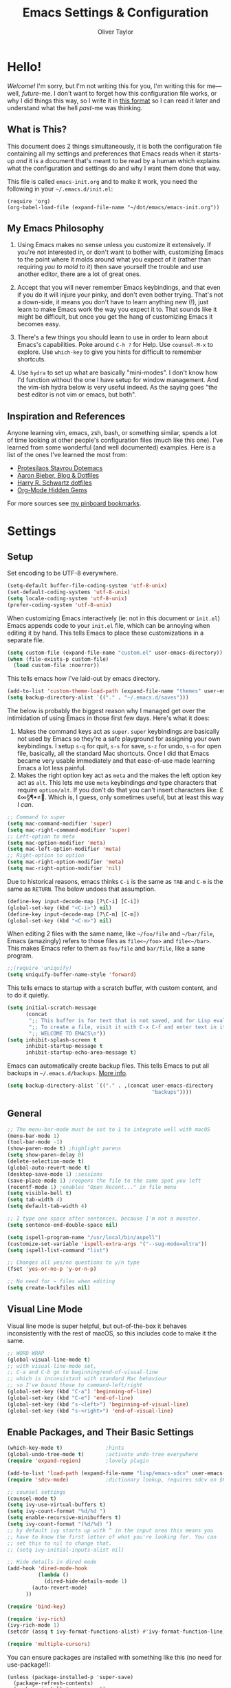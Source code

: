 #+TITLE: Emacs Settings & Configuration
#+AUTHOR: Oliver Taylor

* Hello!

/Welcome!/ I'm sorry, but I'm not writing this for you, I'm writing this for me---well, /future/-me. I don't want to forget how this configuration file works, or why I did things this way, so I write it in [[https://en.wikipedia.org/wiki/Literate_programming][this format]] so I can read it later and understand what the hell /past/-me was thinking.

** What is This?

This document does 2 things simultaneously, it is both the configuration file containing all my settings and preferences that Emacs reads when it starts-up /and/ it is a document that's meant to be read by a human which explains what the configuration and settings do and why I want them done that way.

This file is called =emacs-init.org= and to make it work, you need the following in your =~/.emacs.d/init.el=:

#+begin_example
(require 'org)
(org-babel-load-file (expand-file-name "~/dot/emacs/emacs-init.org"))
#+end_example

** My Emacs Philosophy

1. Using Emacs makes no sense unless you customize it extensively. If you're not interested in, or don't want to bother with, customizing Emacs to the point where it molds around what you expect of it (rather than requiring /you to mold to it/) then save yourself the trouble and use another editor, there are a lot of great ones.

2. Accept that you will never remember Emacs keybindings, and that even if you do it will injure your pinky, and don't even bother trying. That's not a down-side, it means you don't have to learn anything new (!), just learn to make Emacs work the way you expect it to. That sounds like it might be difficult, but once you get the hang of customizing Emacs it becomes easy.

3. There's a few things you should learn to use in order to learn about Emacs's capabilities. Poke around =C-h ?= for Help. Use =counsel-M-x= to explore. Use =which-key= to give you hints for difficult to remember shortcuts.

4. Use =hydra= to set up what are basically "mini-modes". I don't know how I'd function without the one I have setup for window management. And the vim-ish hydra below is very useful indeed. As the saying goes "the best editor is not vim or emacs, but both".

** Inspiration and References

Anyone learning vim, emacs, zsh, bash, or something similar, spends a lot of time looking at other people's configuration files (much like this one). I've learned from some wonderful (and well documented) examples. Here is a list of the ones I've learned the most from:

- [[https://protesilaos.com/dotemacs/][Protesilaos Stavrou Dotemacs]]
- [[https://blog.aaronbieber.com][Aaron Bieber, Blog & Dotfiles]]
- [[https://github.com/hrs/dotfiles/blob/main/emacs/dot-emacs.d/configuration.org][Harry R. Schwartz dotfiles]]
- [[https://yiufung.net/post/org-mode-hidden-gems-pt1/][Org-Mode Hidden Gems]]

For more sources see [[https://pinboard.in/u:Oliver/t:emacs][my pinboard bookmarks]].

* Settings

** Setup

Set encoding to be UTF-8 everywhere.

#+begin_src emacs-lisp
(setq-default buffer-file-coding-system 'utf-8-unix)
(set-default-coding-systems 'utf-8-unix)
(setq locale-coding-system 'utf-8-unix)
(prefer-coding-system 'utf-8-unix)
#+end_src

When customizing Emacs interactively (ie: not in this document or =init.el=) Emacs appends code to your =init.el= file, which can be annoying when editing it by hand. This tells Emacs to place these customizations in a separate file.

#+begin_src emacs-lisp
(setq custom-file (expand-file-name "custom.el" user-emacs-directory))
(when (file-exists-p custom-file)
  (load custom-file :noerror))
#+end_src

This tells emacs how I've laid-out by emacs directory.

#+begin_src emacs-lisp
(add-to-list 'custom-theme-load-path (expand-file-name "themes" user-emacs-directory))
(setq backup-directory-alist `(("." . "~/.emacs.d/saves")))
#+end_src

The below is probably the biggest reason why I managed get over the intimidation of using Emacs in those first few days. Here's what it does:

1. Makes the command keys act as =super=. =super= keybindings are basically not used by Emacs so they're a safe playground for assigning your own keybindings. I setup =s-q= for quit,  =s-s= for save, =s-z= for undo, =s-o= for open file, basically, all the standard Mac shortcuts. Once I did that Emacs became very usable immediately and that ease-of-use made learning Emacs a lot less painful.
2. Makes the right option key act as =meta= and the makes the left option key act as =alt=. This lets me use =meta= keybindings /and/ type characters that require =option/alt=. If you don't do that you can't insert characters like: £¢∞§¶•≠. Which is, I guess, only sometimes useful, but at least this way I /can/.

#+begin_src emacs-lisp
;; Command to super
(setq mac-command-modifier 'super)
(setq mac-right-command-modifier 'super)
;; Left-option to meta
(setq mac-option-modifier 'meta)
(setq mac-left-option-modifier 'meta)
;; Right-option to option
(setq mac-right-option-modifier 'meta)
(setq mac-right-option-modifier 'nil)
#+end_src

Due to historical reasons, emacs thinks =C-i= is the same as =TAB= and =C-m= is the same as =RETURN=. The below undoes that assumption.

#+begin_src emacs-lisp
(define-key input-decode-map [?\C-i] [C-i])
(global-set-key (kbd "<C-i>") nil)
(define-key input-decode-map [?\C-m] [C-m])
(global-set-key (kbd "<C-m>") nil)
#+end_src

When editing 2 files with the same name, like =~/foo/file= and =~/bar/file=, Emacs (amazingly) refers to those files as =file<~/foo>= and =file<~/bar>=. This makes Emacs refer to them as =foo/file= and =bar/file=, like a sane program.

#+begin_src emacs-lisp
;;(require 'uniquify)
(setq uniquify-buffer-name-style 'forward)
#+end_src

This tells emacs to startup with a scratch buffer, with custom content, and to do it quietly.

#+begin_src emacs-lisp
(setq initial-scratch-message
      (concat
       ";; This buffer is for text that is not saved, and for Lisp evaluation.\n"
       ";; To create a file, visit it with C-x C-f and enter text in its buffer.\n"
       ";; WELCOME TO EMACS\n"))
(setq inhibit-splash-screen t
      inhibit-startup-message t
      inhibit-startup-echo-area-message t)
#+end_src

Emacs can automatically create backup files. This tells Emacs to put all backups in =~/.emacs.d/backups=. [[http://www.gnu.org/software/emacs/manual/html_node/elisp/Backup-Files.html][More info]].

#+begin_src emacs-lisp
(setq backup-directory-alist `(("." . ,(concat user-emacs-directory
                                               "backups"))))
#+end_src

** General

#+begin_src emacs-lisp
;; The menu-bar-mode must be set to 1 to integrate well with macOS
(menu-bar-mode 1) 
(tool-bar-mode -1)
(show-paren-mode t) ;highlight parens
(setq show-paren-delay 0)
(delete-selection-mode t)
(global-auto-revert-mode t)
(desktop-save-mode 1) ;sessions
(save-place-mode 1) ;reopens the file to the same spot you left
(recentf-mode 1) ;enables "Open Recent..." in file menu
(setq visible-bell t)
(setq tab-width 4)
(setq default-tab-width 4)

;; I type one space after sentences, because I'm not a monster.
(setq sentence-end-double-space nil)

(setq ispell-program-name "/usr/local/bin/aspell")
(customize-set-variable 'ispell-extra-args '("--sug-mode=ultra"))
(setq ispell-list-command "list")

;; Changes all yes/no questions to y/n type
(fset 'yes-or-no-p 'y-or-n-p)

;; No need for ~ files when editing
(setq create-lockfiles nil)
#+end_src

** Visual Line Mode

Visual line mode is super helpful, but out-of-the-box it behaves inconsistently with the rest of macOS, so this includes code to make it the same.

#+begin_src emacs-lisp
;; WORD WRAP
(global-visual-line-mode t)
;; with visual-line-mode set,
;; C-a and C-b go to beginning/end-of-visual-line
;; which is inconsistant with standard Mac behaviour
;; so I've bound those to command-left/right
(global-set-key (kbd "C-a") 'beginning-of-line)
(global-set-key (kbd "C-e") 'end-of-line)
(global-set-key (kbd "s-<left>") 'beginning-of-visual-line)
(global-set-key (kbd "s-<right>") 'end-of-visual-line)
#+end_src

** Enable Packages, and Their Basic Settings

#+begin_src emacs-lisp
(which-key-mode t)              ;hints
(global-undo-tree-mode t)       ;activate undo-tree everywhere
(require 'expand-region)        ;lovely plugin

(add-to-list 'load-path (expand-file-name "lisp/emacs-sdcv" user-emacs-directory))
(require 'sdcv-mode)            ;dictionary lookup, requires sdcv on $PATH

;; counsel settings
(counsel-mode t)
(setq ivy-use-virtual-buffers t)
(setq ivy-count-format "%d/%d ")
(setq enable-recursive-minibuffers t)
(setq ivy-count-format "(%d/%d) ")
;; by default ivy starts up with ^ in the input area this means you
;; have to know the first letter of what you're looking for. You can
;; set this to nil to change that.
;; (setq ivy-initial-inputs-alist nil)

;; Hide details in dired mode
(add-hook 'dired-mode-hook
          (lambda ()
            (dired-hide-details-mode 1)
	    (auto-revert-mode)
	  ))

(require 'bind-key)

(require 'ivy-rich)
(ivy-rich-mode 1)
(setcdr (assq t ivy-format-functions-alist) #'ivy-format-function-line)

(require 'multiple-cursors)
#+end_src

You can ensure packages are installed with something like this (no need for use-package!):

#+begin_example
(unless (package-installed-p 'super-save)
  (package-refresh-contents)
  (package-install 'super-save))
#+end_example

* Appearance

** Fonts & Theme

Here the fonts are setup in a function so I can change them all in once step by calling =oht/set-font=.

#+begin_src emacs-lisp
(defun oht/set-font ()
(set-face-attribute 'default nil
		     :family "Iosevka Fixed SS08" :height 140 :weight 'normal)
(set-face-attribute 'fixed-pitch nil
                     :family "Iosevka Fixed SS08" :height 140 :weight 'normal)
(set-face-attribute 'variable-pitch nil
	             :family "IBM Plex Serif" :height 150 :weight 'normal)
(set-face-attribute 'bold nil :weight 'semibold)
)

(set-default 'cursor-type 'bar)
;; Underline line at descent position, not baseline position
(setq x-underline-at-descent-line t)

(setq modus-operandi-theme-slanted-constructs t
      modus-vivendi-theme-slanted-constructs t
      modus-operandi-theme-org-blocks 'greyscale
      modus-operandi-theme-variable-pitch-headings t
      )

(load-theme 'modus-operandi t)
(oht/set-font)

(defadvice load-theme (before clear-previous-themes activate)
  "Clear existing theme settings instead of layering them"
  (mapc #'disable-theme custom-enabled-themes))

;; size of frame at startup
(setq initial-frame-alist '((height . 60)(width . 80)))
;; size of new frames
(setq default-frame-alist '((height . 60)(width . 80)))
#+end_src

** Minions

Hide all minor-modes behind a menu in the modeline.

#+begin_src emacs-lisp
(minions-mode t)
#+end_src

** ModeLine

This currently replicates the default mode-line. At some point in the future I may want to customize it.

#+begin_src emacs-lisp
(setq-default mode-line-format
              '("%e"
                mode-line-front-space
                mode-line-mule-info
                mode-line-client
                mode-line-modified
                mode-line-remote
                mode-line-frame-identification
                mode-line-buffer-identification
                "  "
                mode-line-position
                (vc-mode vc-mode)
                " "
                mode-line-modes
                " "
                mode-line-misc-info
                mode-line-end-spaces))
#+end_src

* Org

** General

#+begin_src emacs-lisp
;; fix the look of source code blocks
(setq org-src-fontify-natively t)
(setq org-src-tab-acts-natively t)
(setq org-edit-src-content-indentation 0)

;; do not indent text below a headline
(setq org-adapt-indentation nil)

(setq org-hide-leading-stars nil)

;; by default, hide org-markup
;; I have a toggle for this defined in functions
(setq org-hide-emphasis-markers t)

;; Style quote and verse blocks
(setq org-fontify-quote-and-verse-blocks t)

;; This adds 'COMPLETED: DATE' when you move something to a DONE state
(setq org-log-done 'time)

;; Tags start immediately after the headline
(setq org-tags-column 0)

;; This prevents editing inside folded sections
(setq org-catch-invisible-edits 'show-and-error)

;; This sets the sequence of plain list bullets
;; The syntax is confusing and I don't understand it,
;; but I like the results.
(setq org-list-demote-modify-bullet '(("+" . "-") ("-" . "+") ("*" . "+")))

;; Increase sub-item indentation by this amount
;; the default is 2 so the below means 2+2 = 4 (spaces)
(setq org-list-indent-offset 2)

;; this tells org to use the current window for agenda
;; rather than creating a split
(setq org-agenda-window-setup 'current-window)

;; Ensure that a task can’t be marked as done if it contains
;; unfinished subtasks or checklist items. This is handy for
;; organizing “blocking” tasks hierarchically.
(setq org-enforce-todo-dependencies t)
(setq org-enforce-todo-checkbox-dependencies t)

(add-to-list 'org-structure-template-alist '("el" . "src emacs-lisp"))
(add-to-list 'org-structure-template-alist '("f" . "src fountain"))

;; this sets "refile targets" to any headline, level 1-3, in you agenda files.
(setq org-refile-targets
      '((org-agenda-files :maxlevel . 3)))
(setq org-refile-allow-creating-parent-nodes 'confirm)
#+end_src

** Org Agenda & TODOs

#+begin_src emacs-lisp
(setq org-todo-keywords
      '((sequence "TODO(t)" "|" "DONE(d)")
        (sequence "WAIT(w)" "|" "CANCELLED(c)")))

(setq org-agenda-files (quote (
                               "~/Documents/org-files/"
                               "~/Documents/writing/kindred/compendium.org"
                               )))

(setq org-agenda-custom-commands
      '(
        ("v" "Today + Tasks: not scheduled, not WAIT"
         ((agenda "d" ((org-agenda-span 'day)))
          (tags "/TODO"
                ((org-agenda-overriding-header "Available Tasks")
                 (org-agenda-skip-function '(org-agenda-skip-entry-if 'scheduled))
                 ))))
        ("i" "Important Tasks"
         ((tags "-emacs-/TODO"
                ((org-agenda-overriding-header "Important Tasks")
                (org-agenda-skip-function '(org-agenda-skip-entry-if 'scheduled)))
                )))
        ("c" "Complete - Agenda and ALL todos"
         ((agenda "")
          (todo "TODO|WAIT"
                ((org-agenda-overriding-header "Global list of TODO items of type: ALL (non-scheduled)")
                 (org-agenda-skip-function '(org-agenda-skip-entry-if 'scheduled))
                 ))
          ))
        ))

(setq org-capture-templates
      '(("p" "Personal Inbox" entry
         (file+headline "~/Documents/org-files/refile.org" "Personal")
         "* %?\n\n")
        ("P" "Personal Log Entry" entry
         (file "~/Documents/org-files/logbook.org")
         "* %?\n%t\n\n")
        ("i" "Ingenuity Inbox" entry
         (file+headline "~/Documents/org-files/refile.org" "Ingenuity")
         "* %?\n\n")
        ("I" "Ingenuity Log Entry" entry
         (file "~/Documents/org-files/ing_log.org")
         "* %^{Log type|Meeting: |Call: } %? %t\n\n")
        ))
#+end_src

** Org Agenda Sorting

For more info see the documentation for the variable =org-agenda-sorting-strategy=. The default setting for this is:

#+begin_example
((agenda habit-down time-up priority-down category-keep)
  (todo priority-down category-keep)
  (tags priority-down category-keep)
  (search category-keep))
#+end_example

Each type of agenda view can be independently customized. The only thing I changed below is that in the todo view I want things sorted first by category, then by priority within that.

#+begin_src emacs-lisp
(setq org-agenda-sorting-strategy
      '(
	((agenda habit-down time-up priority-down category-up)
	 (todo category-up priority-down)
	 (tags priority-down category-keep)
	 (search category-keep))))
#+end_src

** Org Agenda Keybindings

#+begin_src emacs-lisp
;; You have to wait until org-agenda loads because org itself
;; doesn't know what 'org-agenda-mode-map' is.
(eval-after-load "org-agenda"
'(progn
	(define-key org-agenda-mode-map
		"S" 'org-agenda-schedule)
		))
#+end_src

** Tags

I find tags to be of very limited utility, but it is useful to tag truly unimportant things to that you can match filter them out of your agenda view. You can group those tags so that you only have to match against the group name.

#+begin_src emacs-lisp
(setq org-tag-alist '(("research" . ?r)
		      ("buy"      . ?b)
		      ("mac"      . ?m)
		      ("emacs"    . ?k)
		      ("org"      . ?o)
		      ("errand"   . ?e)
		      ))
#+end_src

* Functions

#+begin_src emacs-lisp
(defun oht/writing-mode ()
  "Enable variable-pitch, flyspell, and increased line-spacing and margins."
  (interactive)
  (variable-pitch-mode t)
  (flyspell-mode t)
  (setq-local line-spacing 0.15)
  ;; define width of buffer margins
  (setq-local left-margin-width 1)
  (setq-local right-margin-width 1)
  ;;(set-window-buffer nil (current-buffer)) ; Use them now.
  )

(defun oht/fix-variable-org-indent ()
  "Fix for org-indent not hiding markup in org-indent-mode.
from: https://maxjmartin.com/Emacs%20Dotfile.html"
  (interactive)
  (set-face-attribute 'org-indent nil :inherit '(org-hide fixed-pitch))
  )

(defun oht/counsel-find-settings ()
  "Quickly open emacs-init.org"
  (interactive)
  (find-file "~/dot/emacs/emacs-init.org"))

(defun oht/counsel-find-org ()
  "Quickly open ~/Documents/org-files/"
  (interactive)
  (counsel-find-file "~/Documents/org-files/"))

(defun oht/kill-this-buffer ()
  "Quickly kill current buffer"
  (interactive)
  (kill-buffer (current-buffer)))

(defun oht/find-scratch ()
  (interactive)
  (if (string= (buffer-name) "*scratch*")
      (previous-buffer)
    (switch-to-buffer "*scratch*")))

;; Move Lines
(defmacro save-column (&rest body)
  `(let ((column (current-column)))
     (unwind-protect
         (progn ,@body)
       (move-to-column column))))
(put 'save-column 'lisp-indent-function 0)
(defun move-line-up ()
  "Move the current line up by 1 line"
  (interactive)
  (save-column
    (transpose-lines 1)
    (forward-line -2)))
(defun move-line-down ()
  "More the current line down by 1 line"
  (interactive)
  (save-column
    (forward-line 1)
    (transpose-lines 1)
    (forward-line -1)))

(defun oht/mark-whole-line ()
  "Mark the entirety of the current line."
  (interactive)
  (beginning-of-line)
  (set-mark-command nil)
  (end-of-line))

(defun oht/toggle-window-split ()
  "Toggle between vertical and horizontal split."
  ;; Source: https://www.emacswiki.org/emacs/ToggleWindowSplit.
  ;; Author: Jeff Dwork
  (interactive)
  (if (= (count-windows) 2)
      (let* ((this-win-buffer (window-buffer))
             (next-win-buffer (window-buffer (next-window)))
             (this-win-edges (window-edges (selected-window)))
             (next-win-edges (window-edges (next-window)))
             (this-win-2nd (not (and (<= (car this-win-edges)
                                         (car next-win-edges))
                                     (<= (cadr this-win-edges)
                                         (cadr next-win-edges)))))
             (splitter
              (if (= (car this-win-edges)
                     (car (window-edges (next-window))))
                  'split-window-horizontally
                'split-window-vertically)))
        (delete-other-windows)
        (let ((first-win (selected-window)))
          (funcall splitter)
          (if this-win-2nd (other-window 1))
          (set-window-buffer (selected-window) this-win-buffer)
          (set-window-buffer (next-window) next-win-buffer)
          (select-window first-win)
          (if this-win-2nd (other-window 1))))))

(defun oht/open-in-bbedit ()
  "Open current file or dir in BBEdit.
Adapted from:
URL `http://ergoemacs.org/emacs/emacs_dired_open_file_in_ext_apps.html'"
  (interactive)
  (let (($path (if (buffer-file-name) (buffer-file-name) (expand-file-name default-directory ) )))
    (message "path is %s" $path)
    (string-equal system-type "darwin")
    (shell-command (format "open -a BBEdit \"%s\"" $path))))

(defun oht/expand-to-beginning-of-visual-line ()
  "Set mark and move to beginning of visual line"
  (interactive)
  (set-mark-command nil)
  (beginning-of-visual-line)
  )
(defun oht/expand-to-end-of-visual-line ()
  "Set mark and move to end of visual line"
  (interactive)
  (set-mark-command nil)
  (end-of-visual-line)
  )

(defun oht/kill-line-backward ()
  "Kill from the point to beginning of whole line"
  (interactive)
  (kill-line 0))

(defun oht/toggle-line-numbers ()
  "Toggles display of line numbers. Applies to all buffers."
  (interactive)
  (if (bound-and-true-p display-line-numbers-mode)
      (global-display-line-numbers-mode -1)
    (global-display-line-numbers-mode)))

(defun oht/toggle-whitespace ()
  "Toggles display of indentation and space characters."
  (interactive)
  (if (bound-and-true-p whitespace-mode)
      (whitespace-mode -1)
    (whitespace-mode)))

(defun oht/open-line-below (arg)
  "Open a new indented line below the current one."
  (interactive "p")
  (end-of-line)
  (open-line arg)
  (next-line 1)
  (indent-according-to-mode))

(defun oht/open-line-above (arg)
  "Open a new indented line above the current one."
  (interactive "p")
  (beginning-of-line)
  (open-line arg)
  (indent-according-to-mode))

(defun oht/join-line-next ()
  (interactive)
  (join-line -1))

(defun oht/org-hide-emphasis-markers ()
  "Toggle whether or not the emphasis markers ~, =, *, _ are displayed"
  (interactive)
  (if (bound-and-true-p org-hide-emphasis-markers)
      (setq-local org-hide-emphasis-markers nil)
    (setq-local org-hide-emphasis-markers t))
  (font-lock-fontify-buffer)
  )

(defun oht/shell-command-on-region-replace (start end command)
  "Run shell-command-on-region interactivly replacing the region in place"
  (interactive (let (string)
                 (unless (mark)
                   (error "The mark is not set now, so there is no region"))
                 (setq string (read-from-minibuffer "Shell command on region: "
                                                    nil nil nil
                                                    'shell-command-history))
                 (list (region-beginning) (region-end)
                       string)))
  (shell-command-on-region start end command t t))
#+end_src

* Auto-complete

I've tried a few completion packages and they've all left me cold. =hippy-expand= generally gets me what I want, but I'd like the pop-up list to use =ivy/counsel=. Some googling led me to this.

#+begin_src emacs-lisp
;; https://gist.github.com/JohnLunzer/7c6d72a14c76c0a3057535e4f6148ef8
(defun my-hippie-expand-completions (&optional hippie-expand-function)
  "Return list of completions generated by `hippie-expand'."
  (save-excursion
    (let ((this-command 'my-hippie-expand-completions)
          (last-command last-command)
          (hippie-expand-function (or hippie-expand-function 'hippie-expand)))
      (while (progn
               (funcall hippie-expand-function nil)
               (setq last-command 'my-hippie-expand-completions)
               (not (equal he-num -1))))
      ;; Provide the options in the order in which they are normally generated.
      (delete he-search-string (reverse he-tried-table)))))

(defun my-ido-or-ivy-hippie-expand-with (hippie-expand-function)
  "Offer ido or ivy based completion using the specified hippie-expand function."
  (let* ((options (my-hippie-expand-completions hippie-expand-function)))
    (if options
        (progn
          (if (> (safe-length options) 1)
              (if (require 'ivy nil t)
                  (setq selection (ivy-read "Completions: " options))
                (setq selection (ido-completing-read "Completions: " options)))
            (setq selection (car options)))
          (if selection
              (he-substitute-string selection t)))
      (message "No expansion found"))))

(defun my-ido-or-ivy-hippie-expand ()
  "Offer ido or ivy based completion for the word at point."
  (interactive)
  (my-ido-or-ivy-hippie-expand-with 'hippie-expand))
#+end_src

* Custom Minor Modes

/For future reference.../

You might want to think about creating a minor-mode you can call when switching to a new mode.

The below code is +stolen+ adapted from /prot/.

#+begin_example
(define-minor-mode oht/writing-mode
	“Explaination”
	:init-value nil
	:global nil
	(if oht/writing-mode
		(progn
		  (olivetti-mode 1)
		  (hl-line-mode 1)
		  (setq-local cursor-type ‘(bar . 4))
	  (olivetti-mode -1)
	  (hl-line-mode 1)
	  ((setq-local cursor-type ‘(bar . 2))))
#+end_example

* Mode Hooks

#+begin_src emacs-lisp

(defun oht/markdown-mode-hook ()
  (oht/writing-mode)
  )
(add-hook 'markdown-mode-hook 'oht/markdown-mode-hook)

(defun oht/org-mode-hook ()
  (oht/writing-mode)
  )
(add-hook 'org-mode-hook 'oht/org-mode-hook)

(defun oht/org-agenda-hook ()
  (hl-line-mode 1)
  )
(add-hook 'org-agenda-hook 'oht/org-agenda-hook)

(defun oht/emacs-lisp-mode ()
  (outline-minor-mode t)
  (rainbow-delimiters-mode t)
  )
(add-hook 'emacs-lisp-mode 'oht/emacs-lisp-mode)

;; (defun oht/fountain-mode-hook ()
;;   (fountain-add-continued-dialog nil)
;;   (fountain-highlight-elements (quote (section-heading)))
;;   )
;; (add-hook 'fountain-mode 'oht/fountain-mode-hook)


#+end_src

* Hydra

Hydras should be reserved for mini-modes, /ie/ places where you'll want to call several functions in a row. If all you're doing is grouping similar commands then which-key should suffice.

** Text Manipulation

These commands pretty much require a region.

#+begin_src emacs-lisp
(defhydra hydra-manipulate (:color red)
  "Manipulate Text"
  ("|" oht/shell-command-on-region-replace "Pipe to shell" :color blue)
  ("j" oht/join-line-next "Join line with next")
  ("d" downcase-region "Downcase")
  ("u" upcase-region "Upcase")
  ("c" capitalize-region "Capitalise")
  ("s" sort-lines "Sort")
  ("-" delete-duplicate-lines "Del Dupes")
  ("q" nil "cancel" :color blue))
#+end_src

** Transpose
There are so many ways to transpose in Emacs, why not get help?

#+begin_src emacs-lisp
(defhydra hydra-transpose (:color red)
  "Transpose"
  ("c" transpose-chars "characters")
  ("w" transpose-words "words")
  ("o" org-transpose-words "Org mode words")
  ("l" transpose-lines "lines")
  ("s" transpose-sentences "sentences")
  ("e" org-transpose-elements "Org mode elements")
  ("p" transpose-paragraphs "paragraphs")
  ("t" org-table-transpose-table-at-point "Org mode table")
  ("q" nil "cancel" :color blue))
#+end_src

** Dired

#+begin_src emacs-lisp
;; dired commands
(defhydra hydra-dired (:hint nil :color pink)
  "
_+_ mkdir          _v_iew           _m_ark             _(_ details        _i_nsert-subdir    wdired
_C_opy             _O_ view other   _U_nmark all       _)_ omit-mode      _$_ hide-subdir    C-x C-q : edit
_D_elete           _o_pen other     _u_nmark           _l_ redisplay      _w_ kill-subdir    C-c C-c : commit
_R_ename           _M_ chmod        _t_oggle           _g_ revert buf     _e_ ediff          C-c ESC : abort
_Y_ rel symlink    _G_ chgrp        _E_xtension mark   _s_ort             _=_ pdiff
_S_ymlink          ^ ^              _F_ind marked      _._ toggle hydra   \\ flyspell
_r_sync            ^ ^              ^ ^                ^ ^                _?_ summary
_z_ compress-file  _A_ find regexp
_Z_ compress       _Q_ repl regexp

T - tag prefix
"
  ("\\" dired-do-ispell)
  ("(" dired-hide-details-mode)
  (")" dired-omit-mode)
  ("+" dired-create-directory)
  ("=" diredp-ediff)         ;; smart diff
  ("?" dired-summary)
  ("$" diredp-hide-subdir-nomove)
  ("A" dired-do-find-regexp)
  ("C" dired-do-copy)        ;; Copy all marked files
  ("D" dired-do-delete)
  ("E" dired-mark-extension)
  ("e" dired-ediff-files)
  ("F" dired-do-find-marked-files)
  ("G" dired-do-chgrp)
  ("g" revert-buffer)        ;; read all directories again (refresh)
  ("i" dired-maybe-insert-subdir)
  ("l" dired-do-redisplay)   ;; relist the marked or singel directory
  ("M" dired-do-chmod)
  ("m" dired-mark)
  ("O" dired-display-file)
  ("o" dired-find-file-other-window)
  ("Q" dired-do-find-regexp-and-replace)
  ("R" dired-do-rename)
  ("r" dired-do-rsynch)
  ("S" dired-do-symlink)
  ("s" dired-sort-toggle-or-edit)
  ("t" dired-toggle-marks)
  ("U" dired-unmark-all-marks)
  ("u" dired-unmark)
  ("v" dired-view-file)      ;; q to exit, s to search, = gets line #
  ("w" dired-kill-subdir)
  ("Y" dired-do-relsymlink)
  ("z" diredp-compress-this-file)
  ("Z" dired-do-compress)
  ("q" nil)
  ("." nil :color blue))

(define-key dired-mode-map "." 'hydra-dired/body)
#+end_src

** Buffer Menu

#+begin_src emacs-lisp
;; Buffer-menu
(defhydra hydra-buffer-menu (:color pink
                                    :hint nil)
  "
^Mark^             ^Unmark^           ^Actions^          ^Search
^^^^^^^^-----------------------------------------------------------------
_m_: mark          _u_: unmark        _x_: execute       _R_: re-isearch
_s_: save          _U_: unmark up     _b_: bury          _I_: isearch
_d_: delete        ^ ^                _g_: refresh       _O_: multi-occur
_D_: delete up     ^ ^                _T_: files only: % -28`Buffer-menu-files-only
_~_: modified
"
  ("m" Buffer-menu-mark)
  ("u" Buffer-menu-unmark)
  ("U" Buffer-menu-backup-unmark)
  ("d" Buffer-menu-delete)
  ("D" Buffer-menu-delete-backwards)
  ("s" Buffer-menu-save)
  ("~" Buffer-menu-not-modified)
  ("x" Buffer-menu-execute)
  ("b" Buffer-menu-bury)
  ("g" revert-buffer)
  ("T" Buffer-menu-toggle-files-only)
  ("O" Buffer-menu-multi-occur :color blue)
  ("I" Buffer-menu-isearch-buffers :color blue)
  ("R" Buffer-menu-isearch-buffers-regexp :color blue)
  ("c" nil "cancel")
  ("v" Buffer-menu-select "select" :color blue)
  ("o" Buffer-menu-other-window "other-window" :color blue)
  ("q" quit-window "quit" :color blue))
#+end_src

** Window Management

#+begin_src emacs-lisp
(defhydra hydra-windows (:color red)
  "Windows & Splits"
  ("<tab>" other-window "Cycle active window")
  ("v" (lambda ()
         (interactive)
         (split-window-right)
         (windmove-right) )"Vertical Split")
  ("s" (lambda ()
         (interactive)
         (split-window-below)
         (windmove-down)) "Split, Horizonal")
  ("o" delete-other-windows "Only This Window" :color blue)
  ("k" delete-window "Delete Window")
  ("r" oht/toggle-window-split "Rotate Window Split")
  ("b" balance-windows "Balance")
  ("[" shrink-window "Smaller VERT")
  ("]" enlarge-window "Bigger VERT")
  ("{" shrink-window-horizontally "Smaler HORZ")
  ("}" enlarge-window-horizontally "Bigger HORZ")
  ("<up>" windmove-up "Move UP")
  ("<down>" windmove-down "Move DOWN")
  ("<left>" windmove-left "Move LEFT")
  ("<right>" windmove-right "Move RIGHT")
  ("q" nil "cancel" :color blue))
#+end_src

** Vim-ish

I don't really want to use =evil-mode=. It does too much for my taste. I much prefer this simpler solution.

#+begin_src emacs-lisp
;; VIM-POWER functions
(defun hydra-modal/pre ()
  "When activating the hydra-modal, change the cursor to a box"
  (set-default 'cursor-type 'box))

(defun hydra-modal/post ()
  "When exiting the hydra-modal, change the cursor to a bar"
  (set-default 'cursor-type 'bar))

;; VIM-ISH HYDRA!
;; Since the color is set to amaranth, only actions labeled :blue will quit
(defhydra hydra-modal (:hint none :pre hydra-modal/pre :post hydra-modal/post :color amaranth)
  "
>>> VIM-ISH POWER ~ it's like vim, sort-of <<<"
  ;; move one character
  ("h" backward-char "left")
  ("l" forward-char "right")
  ("j" next-line "next")
  ("k" previous-line "previous")
  ;; move larger
  ("C-h" backward-word "previous word")
  ("C-l" forward-word "end of next word")
  ("C-k" backward-paragraph "back paragraph")
  ("C-j" forward-paragraph "forward paragraph")
  ("u" beginning-of-visual-line "start of line")
  ("p" end-of-visual-line "end of line")
  ;; edit
  ("J" oht/join-line-next "join")
  ("P" yank "paste")
  ("<DEL>" kill-region "kill region")
  ("d" kill-region "kill region")
  ("x" delete-char "delete-char")
  ("c" kill-region "change" :color blue)
  ("I" beginning-of-visual-line "append" :color blue)
  ("a" forward-char "append" :color blue)
  ("A" end-of-visual-line "append line" :color blue)
  ("!" hydra-manipulate/body "manipulate" :color blue)
  ;; view
  ("z" recenter-top-bottom "cycle recenter")
  ("[" scroll-down-line "scroll line up")
  ("]" scroll-up-line"scroll line down")
  ("{" scroll-down-command "scroll up")
  ("}" scroll-up-command "scroll down")
  ;; select
  ("v" set-mark-command "mark")
  ("V" oht/mark-whole-line "mark whole line")
  ("C-v" rectangle-mark-mode "rectangle mark")
  ("o" exchange-point-and-mark "swap point/mark")
  ;; pass-through
  ("s-z" undo-tree-undo "undo")
  ("s-Z" undo-tree-redo "redo")
  ("s-x" kill-region "cut")
  ("s-c" kill-ring-save "copy")
  ("s-v" yank "paste")
  ("s-<return>" oht/open-line-below "open below" :color blue)
  ("S-s-<return>" oht/open-line-above "open above" :color blue)
  ("s-j" nil "cancel" :color blue)
  ("i" nil "cancel" :color blue))
#+end_src

** Spelling

#+begin_src emacs-lisp
(defun hydra-flyspell/pre ()
  ;;(flyspell-mode t)
  )

(defhydra hydra-flyspell (:pre hydra-flyspell/pre :color red)
  "Spelling"
  (";" flyspell-goto-next-error "Next")
  (":" flyspell-correct-word-before-point "Correct")
  ("q" nil "cancel" :color blue))
#+end_src

** Org

#+begin_src emacs-lisp
(defhydra hydra-org (:color pink :hint nil)
  "
Org                    Links                 Outline
 _q_ quit              _i_ insert            _<_ previous
 _o_ edit              _n_ next              _>_ next
 ^^                    _p_ previous          _a_ all
 ^^                    _s_ store             _g_ go
 ^^                    ^^                    _v_ overview
"
  ("q" nil)
  ("<" org-backward-element)
  (">" org-forward-element)
  ("a" outline-show-all)
  ("g" counsel-org-goto :color blue)
  ("i" org-insert-link :color blue)
  ("n" org-next-link)
  ("o" org-edit-special :color blue)
  ("p" org-previous-link)
  ("s" org-store-link)
  ("v" org-overview))
#+end_src

** Org-Agenda

#+begin_src emacs-lisp
(defhydra hydra-org-agenda-filter (:color red)
  "Filter org-agenda"
  ("/" org-agenda-filter "filter")
  ("c" org-agenda-filter-by-category "category")
  ("r" org-agenda-filter-by-regexp "regexp")
  ("t" org-agenda-filter-by-tag "tag")
  ("h" org-agenda-filter-by-top-headlines "headlines")
  ("e" org-agenda-filter-by-effort "effort")
  ("|" org-agenda-filter-remove-all "remove")
  ("q" nil "cancel" :color blue))

;; You have to wait until org-agenda loads because org itself
;; doesn't know what 'org-agenda-mode-map' is.
(eval-after-load "org-agenda"
'(progn
	(define-key org-agenda-mode-map
		"." 'hydra-org-agenda-filter/body)
		))
#+end_src

** Org-Agenda View Toggle

This is beautiful. It is taken from [[https://oremacs.com/2016/04/04/hydra-doc-syntax/][abo-abo]] (creator of hydra). It creates view toggles and displays the status of those toggles.

#+begin_src emacs-lisp
;; You have to wait until org-agenda loads because org itself
;; doesn't know what 'org-agenda-mode-map' is.
(eval-after-load "org-agenda"
'(progn
	(define-key org-agenda-mode-map
		"v" 'hydra-org-agenda-view/body)
		))

(defun org-agenda-cts ()
  (let ((args (get-text-property
               (min (1- (point-max)) (point))
               'org-last-args)))
    (nth 2 args)))
(defhydra hydra-org-agenda-view (:hint none)
  "
_d_: ?d? day        _g_: time grid=?g? _a_: arch-trees
_w_: ?w? week       _[_: inactive      _A_: arch-files
_t_: ?t? fortnight  _f_: follow=?f?    _r_: report=?r?
_m_: ?m? month      _e_: entry =?e?    _D_: diary=?D?
_y_: ?y? year       _q_: quit          _L__l__c_: ?l?"
  ("SPC" org-agenda-reset-view)
  ("d" org-agenda-day-view
   (if (eq 'day (org-agenda-cts))
       "[x]" "[ ]"))
  ("w" org-agenda-week-view
   (if (eq 'week (org-agenda-cts))
           "[x]" "[ ]"))
  ("t" org-agenda-fortnight-view
       (if (eq 'fortnight (org-agenda-cts))
           "[x]" "[ ]"))
  ("m" org-agenda-month-view
       (if (eq 'month (org-agenda-cts)) "[x]" "[ ]"))
  ("y" org-agenda-year-view
       (if (eq 'year (org-agenda-cts)) "[x]" "[ ]"))
  ("l" org-agenda-log-mode
       (format "% -3S" org-agenda-show-log))
  ("L" (org-agenda-log-mode '(4)))
  ("c" (org-agenda-log-mode 'clockcheck))
  ("f" org-agenda-follow-mode
       (format "% -3S" org-agenda-follow-mode))
  ("a" org-agenda-archives-mode)
  ("A" (org-agenda-archives-mode 'files))
  ("r" org-agenda-clockreport-mode
       (format "% -3S" org-agenda-clockreport-mode))
  ("e" org-agenda-entry-text-mode
       (format "% -3S" org-agenda-entry-text-mode))
  ("g" org-agenda-toggle-time-grid
       (format "% -3S" org-agenda-use-time-grid))
  ("D" org-agenda-toggle-diary
       (format "% -3S" org-agenda-include-diary))
  ("!" org-agenda-toggle-deadlines)
  ("["
   (let ((org-agenda-include-inactive-timestamps t))
     (org-agenda-check-type t 'timeline 'agenda)
     (org-agenda-redo)))
  ("q" (message "Abort") :exit t))
#+end_src

* Keybindings

***  Keybindings Philosophy

1. Standard mac shortcuts should be supported wherever possible. And since mac inherits a lot of emacs keybindings anyway (and I use them outside emacs) I can leverage a lot of muscle memory. Additionally, I've largely internalized the =readline= keybindings (since I worked in =vim= for a long time) and so =^w=, =^u=, and =^h= are second-nature.

2. Enhance Emacs built-in bindings with improved alternatives. For example, I've replaced =^s= with =swiper-isearch=. So the binding still does the same thing, just better.

3. Global Leader - I borrow the concept of a "leader key" from vim and put every custom function I can there. This prevents conflicts with existing bindings and, since I'm using which-key, helps me remember the possibilities.

4. Mode Leader - All mode-spesific bindings (for example org-time-stamp), which don't make any sense elsewhere should go behind a uniform mode-leader key.

5. Keybindings which I use all the time, get taken out from behind leaders for faster access. For example, the org-agenda command.

*** Standard Mac Shortcuts

[[https://support.apple.com/en-us/HT201236]]

#+begin_src emacs-lisp
(define-key key-translation-map (kbd "ESC") (kbd "C-g"))
(global-set-key (kbd "s-,") 'oht/counsel-find-settings)
(global-set-key (kbd "s-n") 'make-frame-command)
(global-set-key (kbd "s-s") 'save-buffer)         ;save
(global-set-key (kbd "s-S") 'write-file)          ;save as
(global-set-key (kbd "M-s-s") 'save-some-buffers) ;save others
(global-set-key (kbd "s-o") 'counsel-find-file)
(global-set-key (kbd "M-s-o") 'counsel-buffer-or-recentf)
(global-set-key (kbd "s-z") 'undo-tree-undo)
(global-set-key (kbd "s-Z") 'undo-tree-redo)
(global-set-key (kbd "s-x") 'kill-region)
(global-set-key (kbd "s-c") 'kill-ring-save)
(global-set-key (kbd "s-v") 'yank)
(global-set-key (kbd "s-<backspace>") 'oht/kill-line-backward)
(global-set-key (kbd "s-q") 'save-buffers-kill-terminal)
(global-set-key (kbd "s-/") 'comment-line)
(global-set-key (kbd "s-<up>") (kbd "M-<"))
(global-set-key (kbd "s-<down>") (kbd "M->"))
(global-set-key (kbd "s-l") 'oht/mark-whole-line)
(global-set-key (kbd "s-M-l") 'mark-paragraph)
(global-set-key (kbd "s-]") 'indent-rigidly-right-to-tab-stop)
(global-set-key (kbd "s-[") 'indent-rigidly-left-to-tab-stop)
(global-set-key (kbd "S-s-<left>") 'oht/expand-to-beginning-of-visual-line)
(global-set-key (kbd "S-s-<right>") 'oht/expand-to-end-of-visual-line)
(global-set-key (kbd "s-f") 'swiper)
(global-set-key (kbd "M-s-f") 'swiper-all)
(global-set-key (kbd "S-s-f") 'counsel-ag)
(global-set-key (kbd "s-<return>") 'oht/open-line-below)
(global-set-key (kbd "S-s-<return>") 'oht/open-line-above)
(global-set-key (kbd "M-s-<right>") 'next-buffer)
(global-set-key (kbd "M-s-<left>") 'previous-buffer)
; Mac follows the UNIX convention of C-h being the same as <DEL>
(global-set-key (kbd "C-h") 'delete-backward-char)
;; Normally, C-? is used for undo/redo,
;; but I've rebound that elsewhere, so I can use it here
(bind-key* "C-?" 'help-command)
;; readline-style shortcuts, because I love them
(global-set-key (kbd "C-w") 'backward-kill-word)
(global-set-key (kbd "C-u") 'oht/kill-line-backward)
;; No reason not to use command-u for this
(global-set-key (kbd "s-u") 'universal-argument)
#+end_src

*** Enhance Emacs

#+begin_src emacs-lisp
(global-set-key (kbd "C-s") 'swiper-isearch)
(global-set-key (kbd "C-r") 'swiper-isearch-backward)
(bind-key "M-`" 'my-ido-or-ivy-hippie-expand)
(global-set-key (kbd "M-t") 'hydra-transpose/body)
(global-set-key (kbd "M-y") 'counsel-yank-pop)
(global-set-key (kbd "M-<up>") 'move-line-up)
(global-set-key (kbd "M-<down>") 'move-line-down)
(global-set-key (kbd "M-o") 'other-window)
(global-set-key (kbd "M-z") 'zap-up-to-char) ;the default is 'zap-to-char
#+end_src

This cycles the spacing around point between a single space, no spaces, or the original spacing:

#+begin_src emacs-lisp
(global-set-key (kbd "M-SPC") 'cycle-spacing)
#+end_src

*** Primary Bindings

#+begin_src emacs-lisp
(global-set-key (kbd "s-a") 'org-agenda)
(global-set-key (kbd "s-p") 'counsel-M-x)
(global-set-key (kbd "s-b") 'ivy-switch-buffer)
(global-set-key (kbd "M-s-b") 'ibuffer)
(bind-key* "s-e" 'er/expand-region)
(global-set-key (kbd "s-m") 'magit-status)
;; vim has the wonderful . command, and emacs has repeat
;; s-y is my keybinding because excel has (a version of) repeat bound to that
(bind-key "s-y" 'repeat)
(global-set-key (kbd "s-j") 'hydra-modal/body)
(global-set-key (kbd "s-w") 'hydra-windows/body)
(global-set-key (kbd "s-;") 'hydra-flyspell/body)
(global-set-key (kbd "s-|") 'hydra-manipulate/body)
(bind-key "C-S-<mouse-1>" 'mc/add-cursor-on-click)
#+end_src

*** Global Leader Bindings

I use =⌘-'= as the my leader.

#+begin_src emacs-lisp
(global-set-key (kbd "s-' a") 'counsel-ag)
(global-set-key (kbd "s-' b") 'counsel-descbinds)
(global-set-key (kbd "s-' c") 'org-capture)
(global-set-key (kbd "s-' d") 'sdcv-search)
(global-set-key (kbd "s-' f") 'oht/counsel-find-org)
(global-set-key (kbd "s-' h") 'hl-line-mode)
(global-set-key (kbd "s-' k") 'oht/kill-this-buffer)
(global-set-key (kbd "s-' l") 'oht/toggle-line-numbers)
(global-set-key (kbd "s-' o") 'counsel-outline)
(global-set-key (kbd "s-' s-o") 'counsel-org-goto-all)
(global-set-key (kbd "s-' w") 'oht/toggle-whitespace)
(bind-key "s-' m" 'mc/edit-lines)
#+end_src

*** Mode Specific Bindings

I use =⌘-\= as the leader for mode-spesific bindings.

#+begin_src emacs-lisp
(with-eval-after-load 'org
  (define-key org-mode-map (kbd "s-\\ v") 'oht/fix-variable-org-indent)
  (define-key org-mode-map (kbd "s-\\ .") 'org-time-stamp)
  (define-key org-mode-map (kbd "s-\\ t") 'org-todo)
  (define-key org-mode-map (kbd "s-\\ s-t") 'counsel-org-tag)
  (define-key org-mode-map (kbd "s-\\ n") 'org-narrow-to-subtree)
  (define-key org-mode-map (kbd "s-\\ w") 'widen)
  (define-key org-mode-map (kbd "s-\\ s") 'org-search-view)
  (define-key org-mode-map (kbd "s-\\ <") 'org-insert-structure-template)
  (define-key org-mode-map (kbd "s-\\ l") 'org-store-link)
  (define-key org-mode-map (kbd "s-\\ i") 'org-insert-last-stored-link)
  (define-key org-mode-map (kbd "s-\\ m") 'org-toggle-link-display)
  (define-key org-mode-map (kbd "s-\\ I") 'org-clock-in)
  (define-key org-mode-map (kbd "s-\\ O") 'org-clock-out)
  (bind-key "s-\\ h" 'hydra-org/body)
  )

;; buffer menu bindings
(define-key Buffer-menu-mode-map "." 'hydra-buffer-menu/body)
#+end_src

# end of emacs-init.org
